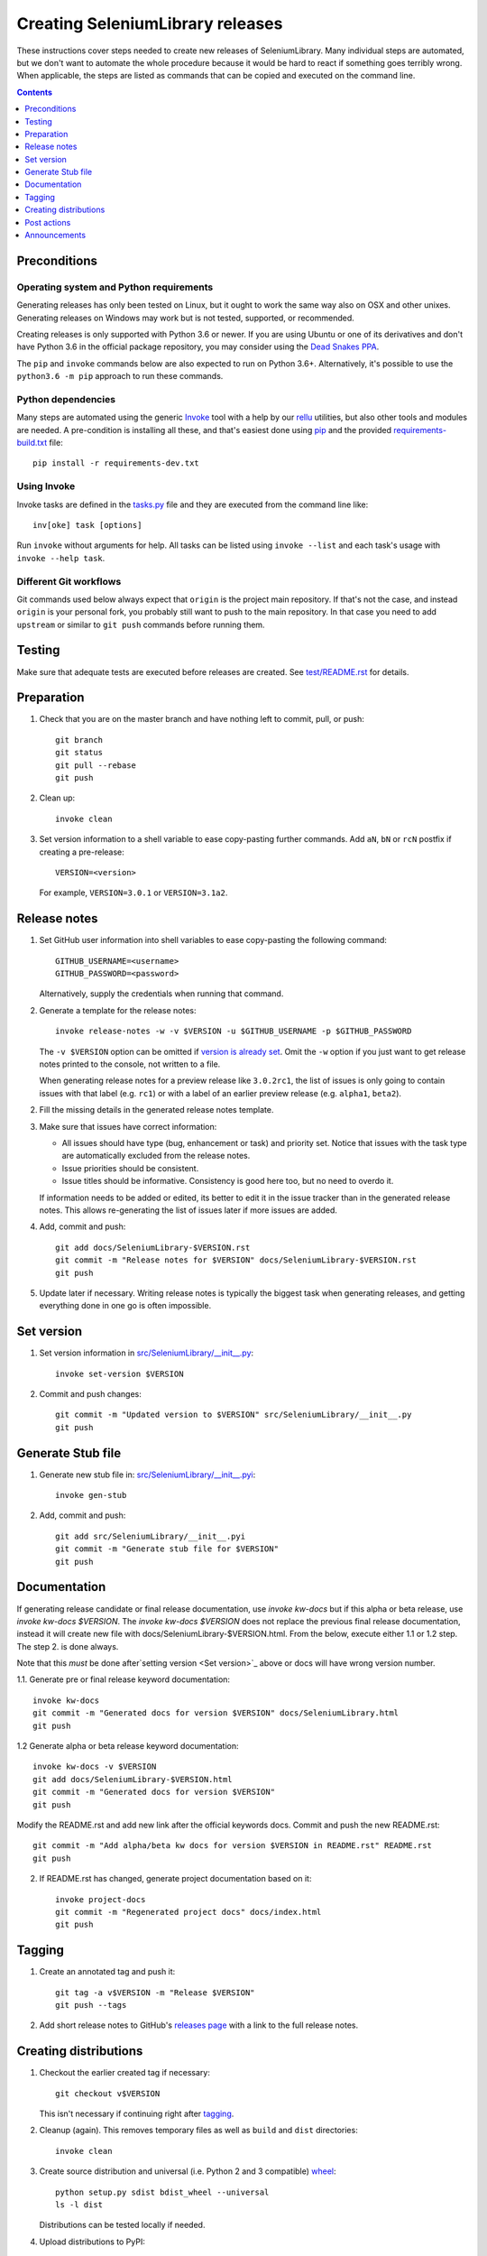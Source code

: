 Creating SeleniumLibrary releases
=================================

These instructions cover steps needed to create new releases of SeleniumLibrary.
Many individual steps are automated, but we don't want to automate
the whole procedure because it would be hard to react if something goes
terribly wrong. When applicable, the steps are listed as commands that can
be copied and executed on the command line.

.. contents::
   :depth: 1

Preconditions
-------------

Operating system and Python requirements
~~~~~~~~~~~~~~~~~~~~~~~~~~~~~~~~~~~~~~~~

Generating releases has only been tested on Linux, but it ought to work the
same way also on OSX and other unixes. Generating releases on Windows may
work but is not tested, supported, or recommended.

Creating releases is only supported with Python 3.6 or newer. If you are
using Ubuntu or one of its derivatives and don't have Python 3.6 in the
official package repository, you may consider using the
`Dead Snakes PPA <https://launchpad.net/~deadsnakes/+archive/ubuntu/ppa>`_.

The ``pip`` and ``invoke`` commands below are also expected to run on Python
3.6+. Alternatively, it's possible to use the ``python3.6 -m pip`` approach
to run these commands.

Python dependencies
~~~~~~~~~~~~~~~~~~~

Many steps are automated using the generic `Invoke <http://pyinvoke.org>`_
tool with a help by our `rellu <https://github.com/robotframework/rellu>`_
utilities, but also other tools and modules are needed. A pre-condition is
installing all these, and that's easiest done using `pip
<http://pip-installer.org>`_ and the provided `<requirements-build.txt>`_ file::

    pip install -r requirements-dev.txt

Using Invoke
~~~~~~~~~~~~

Invoke tasks are defined in the `<tasks.py>`_ file and they are executed from
the command line like::

    inv[oke] task [options]

Run ``invoke`` without arguments for help. All tasks can be listed using
``invoke --list`` and each task's usage with ``invoke --help task``.

Different Git workflows
~~~~~~~~~~~~~~~~~~~~~~~

Git commands used below always expect that ``origin`` is the project main
repository. If that's not the case, and instead ``origin`` is your personal
fork, you probably still want to push to the main repository. In that case
you need to add ``upstream`` or similar to ``git push`` commands before
running them.

Testing
-------

Make sure that adequate tests are executed before releases are created.
See `<test/README.rst>`_ for details.

Preparation
-----------

1. Check that you are on the master branch and have nothing left to commit,
   pull, or push::

      git branch
      git status
      git pull --rebase
      git push

2. Clean up::

      invoke clean

3. Set version information to a shell variable to ease copy-pasting further
   commands. Add ``aN``, ``bN`` or ``rcN`` postfix if creating a pre-release::

      VERSION=<version>

   For example, ``VERSION=3.0.1`` or ``VERSION=3.1a2``.

Release notes
-------------

1. Set GitHub user information into shell variables to ease copy-pasting the
   following command::

      GITHUB_USERNAME=<username>
      GITHUB_PASSWORD=<password>

   Alternatively, supply the credentials when running that command.

2. Generate a template for the release notes::

      invoke release-notes -w -v $VERSION -u $GITHUB_USERNAME -p $GITHUB_PASSWORD

   The ``-v $VERSION`` option can be omitted if `version is already set
   <Set version_>`__. Omit the ``-w`` option if you just want to get release
   notes printed to the console, not written to a file.

   When generating release notes for a preview release like ``3.0.2rc1``,
   the list of issues is only going to contain issues with that label
   (e.g. ``rc1``) or with a label of an earlier preview release (e.g.
   ``alpha1``, ``beta2``).

2. Fill the missing details in the generated release notes template.

3. Make sure that issues have correct information:

   - All issues should have type (bug, enhancement or task) and priority set.
     Notice that issues with the task type are automatically excluded from
     the release notes.
   - Issue priorities should be consistent.
   - Issue titles should be informative. Consistency is good here too, but
     no need to overdo it.

   If information needs to be added or edited, its better to edit it in the
   issue tracker than in the generated release notes. This allows re-generating
   the list of issues later if more issues are added.

4. Add, commit and push::

      git add docs/SeleniumLibrary-$VERSION.rst
      git commit -m "Release notes for $VERSION" docs/SeleniumLibrary-$VERSION.rst
      git push

5. Update later if necessary. Writing release notes is typically the biggest
   task when generating releases, and getting everything done in one go is
   often impossible.

Set version
-----------

1. Set version information in `<src/SeleniumLibrary/__init__.py>`_::

      invoke set-version $VERSION

2. Commit and push changes::

      git commit -m "Updated version to $VERSION" src/SeleniumLibrary/__init__.py
      git push

Generate Stub file
------------------

1. Generate new stub file in: `<src/SeleniumLibrary/__init__.pyi>`_::

      invoke gen-stub

2. Add, commit and push::

      git add src/SeleniumLibrary/__init__.pyi
      git commit -m "Generate stub file for $VERSION"
      git push

Documentation
-------------
If generating release candidate or final release documentation, use `invoke kw-docs`
but if this alpha or beta release, use `invoke kw-docs $VERSION`. The `invoke kw-docs $VERSION`
does not replace the previous final release documentation, instead it will create new file
with docs/SeleniumLibrary-$VERSION.html. From the below, execute either 1.1 or 1.2 step. The step
2. is done always.

Note that this *must* be done after`setting version <Set version>`_ above
or docs will have wrong version number.

1.1. Generate pre or final release keyword documentation::

      invoke kw-docs
      git commit -m "Generated docs for version $VERSION" docs/SeleniumLibrary.html
      git push

1.2 Generate alpha or beta release keyword documentation::

      invoke kw-docs -v $VERSION
      git add docs/SeleniumLibrary-$VERSION.html
      git commit -m "Generated docs for version $VERSION"
      git push

Modify the README.rst and add new link after the official keywords docs. Commit and
push the new README.rst::

      git commit -m "Add alpha/beta kw docs for version $VERSION in README.rst" README.rst
      git push

2. If README.rst has changed, generate project documentation based on it::

      invoke project-docs
      git commit -m "Regenerated project docs" docs/index.html
      git push

Tagging
-------

1. Create an annotated tag and push it::

      git tag -a v$VERSION -m "Release $VERSION"
      git push --tags

2. Add short release notes to GitHub's `releases page
   <https://github.com/robotframework/SeleniumLibrary/releases>`_
   with a link to the full release notes.

Creating distributions
----------------------

1. Checkout the earlier created tag if necessary::

      git checkout v$VERSION

   This isn't necessary if continuing right after tagging_.

2. Cleanup (again). This removes temporary files as well as ``build`` and
   ``dist`` directories::

      invoke clean

3. Create source distribution and universal (i.e. Python 2 and 3 compatible)
   `wheel <http://pythonwheels.com>`_::

      python setup.py sdist bdist_wheel --universal
      ls -l dist

   Distributions can be tested locally if needed.

4. Upload distributions to PyPI::

      twine upload dist/*

5. Verify that project the page at `PyPI
   <https://pypi.python.org/pypi/robotframework-seleniumlibrary>`_
   looks good.

6. Test installation (add ``--pre`` with pre-releases)::

      pip install --upgrade robotframework-seleniumlibrary

Post actions
------------

1. Back to master if needed::

      git checkout master

2. Set dev version based on the previous version::

      invoke set-version dev
      git commit -m "Back to dev version" src/SeleniumLibrary/__init__.py
      git push

   For example, ``1.2.3`` is changed to ``1.2.4.dev1`` and ``2.0.1a1``
   to ``2.0.1a2.dev1``.

3. Close the `issue tracker milestone
   <https://github.com/robotframework/SeleniumLibrary/milestones>`_.
   Create also new milestone for the next release unless one exists already.

Announcements
-------------

1. `robotframework-users <https://groups.google.com/group/robotframework-users>`_
   and
   `robotframework-announce <https://groups.google.com/group/robotframework-announce>`_
   lists. The latter is not needed with preview releases but should be used
   at least with major updates. Notice that sending to it requires admin rights.

2. Twitter. Either Tweet something yourself and make sure it's re-tweeted
   by `@robotframework <http://twitter.com/robotframework>`_, or send the
   message directly as `@robotframework`. This makes the note appear also
   at http://robotframework.org.

   Should include a link to more information. Possibly a link to the full
   release notes or an email to the aforementioned mailing lists.

3. ``#seleniumlibrary`` channel on the Slack community. Possibly also
   ``#general`` with major releases.

4. `Robot Framework LinkedIn
   <https://www.linkedin.com/groups/Robot-Framework-3710899>`_ group.
   At least with major updates.
   
5. `forum.robotframework <https://forum.robotframework.org/c/libraries/lib-seleniumlibrary>`_
   SeleniumLibrary channel. 

6. Consider sending announcements, at least with major releases, also to other
   forums where we want to make the library more well known. This includes
   Selenium forums as well as general testing and test automation forums.

   Need to possibly format the message slightly differently as not all
   recipients are familiar with Robot Framework nor this library.
